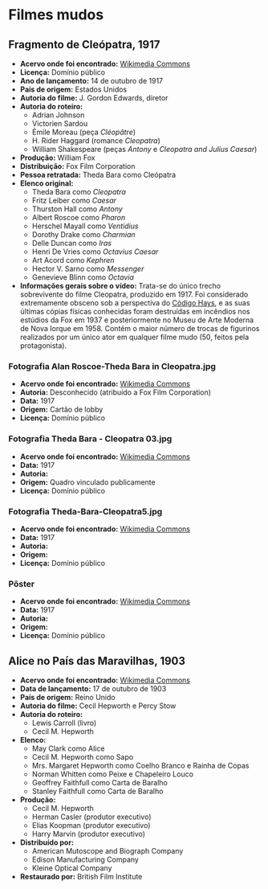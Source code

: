 * Filmes mudos
** Fragmento de Cleópatra, 1917
- *Acervo onde foi encontrado:* [[https://commons.wikimedia.org/wiki/File:Cleopatra_(1917)_fragment_-_J._Gordon_Edwards.webm][Wikimedia Commons]]
- *Licença:* Domínio público
- *Ano de lançamento:* 14 de outubro de 1917
- *País de origem:* Estados Unidos
- *Autoria do filme:* J. Gordon Edwards, diretor
- *Autoria do roteiro:*
  + Adrian Johnson
  + Victorien Sardou
  + Émile Moreau (peça /Cléopâtre/)
  + H. Rider Haggard (romance /Cleopatra/)
  + William Shakespeare (peças /Antony/ e /Cleopatra and Julius Caesar/)
- *Produção:* William Fox
- *Distribuição:* Fox Film Corporation
- *Pessoa retratada:* Theda Bara como Cleópatra
- *Elenco original:*
  +  Theda Bara como /Cleopatra/
  +  Fritz Leiber como /Caesar/
  +  Thurston Hall como /Antony/
  +  Albert Roscoe como /Pharon/
  +  Herschel Mayall como /Ventidius/
  +  Dorothy Drake como /Charmian/
  +  Delle Duncan como /Iras/
  +  Henri De Vries como /Octavius Caesar/
  +  Art Acord como /Kephren/
  +  Hector V. Sarno como /Messenger/
  +  Genevieve Blinn como /Octavia/
- *Informações gerais sobre o vídeo:* Trata-se do único trecho sobrevivente do filme Cleopatra, produzido em 1917. Foi considerado extremamente obsceno sob a perspectiva do [[https://pt.wikipedia.org/wiki/C%C3%B3digo_Hays][Código Hays]], e as suas últimas cópias físicas conhecidas foram destruídas em incêndios nos estúdios da Fox em 1937 e posteriormente no Museu de Arte Moderna de Nova Iorque em 1958. Contém o maior número de trocas de figurinos realizados por um único ator em qualquer filme mudo (50, feitos pela protagonista).
*** Fotografia Alan Roscoe-Theda Bara in Cleopatra.jpg
- *Acervo onde foi encontrado:* [[https://pt.wikipedia.org/wiki/Ficheiro:Alan_Roscoe-Theda_Bara_in_Cleopatra.jpg][Wikimedia Commons]]
- *Autoria:* Desconhecido (atribuído a Fox Film Corporation)
- *Data:* 1917
- *Origem:* Cartão de lobby
- *Licença:* Domínio público
*** Fotografia Theda Bara - Cleopatra 03.jpg
- *Acervo onde foi encontrado:* [[https://commons.wikimedia.org/wiki/File:Theda_Bara_-_Cleopatra_03.jpg][Wikimedia Commons]]
- *Data:* 1917
- *Autoria:*
- *Origem:* Quadro vinculado publicamente
- *Licença:* Domínio público
*** Fotografia Theda-Bara-Cleopatra5.jpg
- *Acervo onde foi encontrado:* [[https://pt.wikipedia.org/wiki/Ficheiro:Theda-Bara-Cleopatra5.jpg][Wikimedia Commons]]
- *Data:* 1917
- *Autoria:*
- *Origem:*
- *Licença:* Domínio público
*** Pôster
- *Acervo onde foi encontrado:* [[https://commons.wikimedia.org/wiki/File:Cleopatra1917.jpg][Wikimedia Commons]]
- *Data:* 1917
- *Autoria:*
- *Origem:*
- *Licença:* Domínio público

** Alice no País das Maravilhas, 1903 
- *Acervo onde foi encontrado:* [[https://commons.m.wikimedia.org/wiki/File:Alice_in_Wonderland_(1903)_-_yt.webm][Wikimedia Commons]]
- *Data de lançamento:* 17 de outubro de 1903
- *País de origem:* Reino Unido
- *Autoria do filme:* Cecil Hepworth e Percy Stow
- *Autoria do roteiro:*
  + Lewis Carroll (livro)
  + Cecil M. Hepworth
- *Elenco:*
  + May Clark como Alice
  + Cecil M. Hepworth como Sapo
  + Mrs. Margaret Hepworth como Coelho Branco e Rainha de Copas
  + Norman Whitten como Peixe e Chapeleiro Louco
  + Geoffrey Faithfull como Carta de Baralho
  + Stanley Faithfull como Carta de Baralho
- *Produção:*
  + Cecil M. Hepworth
  + Herman Casler (produtor executivo)
  + Elias Koopman (produtor executivo)
  + Harry Marvin (produtor executivo)
- *Distribuído por:*
  + American Mutoscope and Biograph Company
  + Edison Manufacturing Company
  + Kleine Optical Company
- *Restaurado por:* British Film Institute 
